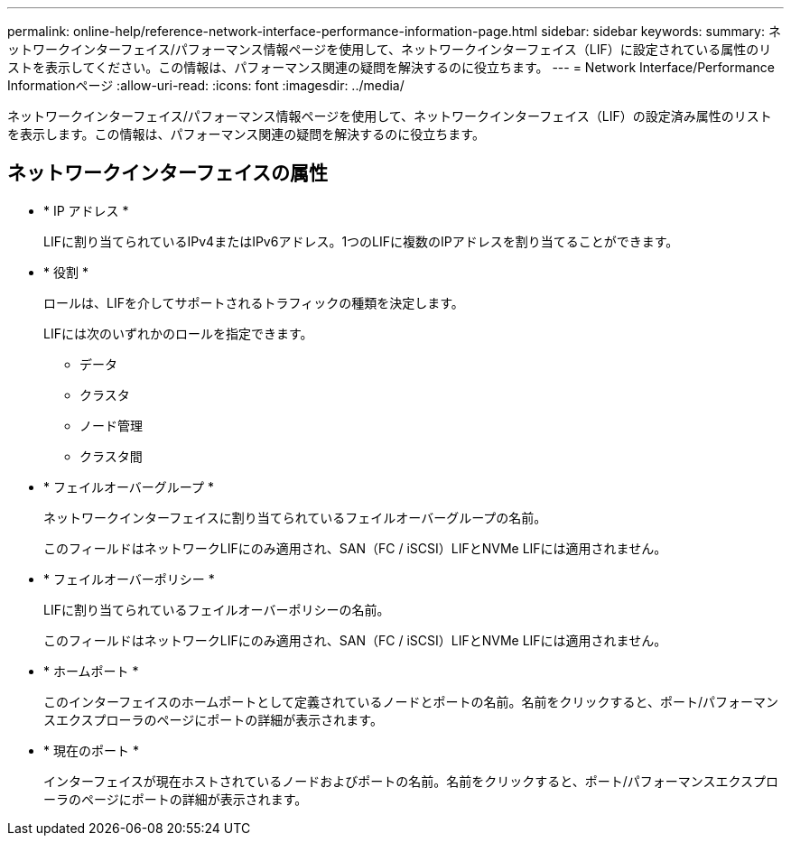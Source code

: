 ---
permalink: online-help/reference-network-interface-performance-information-page.html 
sidebar: sidebar 
keywords:  
summary: ネットワークインターフェイス/パフォーマンス情報ページを使用して、ネットワークインターフェイス（LIF）に設定されている属性のリストを表示してください。この情報は、パフォーマンス関連の疑問を解決するのに役立ちます。 
---
= Network Interface/Performance Informationページ
:allow-uri-read: 
:icons: font
:imagesdir: ../media/


[role="lead"]
ネットワークインターフェイス/パフォーマンス情報ページを使用して、ネットワークインターフェイス（LIF）の設定済み属性のリストを表示します。この情報は、パフォーマンス関連の疑問を解決するのに役立ちます。



== ネットワークインターフェイスの属性

* * IP アドレス *
+
LIFに割り当てられているIPv4またはIPv6アドレス。1つのLIFに複数のIPアドレスを割り当てることができます。

* * 役割 *
+
ロールは、LIFを介してサポートされるトラフィックの種類を決定します。

+
LIFには次のいずれかのロールを指定できます。

+
** データ
** クラスタ
** ノード管理
** クラスタ間


* * フェイルオーバーグループ *
+
ネットワークインターフェイスに割り当てられているフェイルオーバーグループの名前。

+
このフィールドはネットワークLIFにのみ適用され、SAN（FC / iSCSI）LIFとNVMe LIFには適用されません。

* * フェイルオーバーポリシー *
+
LIFに割り当てられているフェイルオーバーポリシーの名前。

+
このフィールドはネットワークLIFにのみ適用され、SAN（FC / iSCSI）LIFとNVMe LIFには適用されません。

* * ホームポート *
+
このインターフェイスのホームポートとして定義されているノードとポートの名前。名前をクリックすると、ポート/パフォーマンスエクスプローラのページにポートの詳細が表示されます。

* * 現在のポート *
+
インターフェイスが現在ホストされているノードおよびポートの名前。名前をクリックすると、ポート/パフォーマンスエクスプローラのページにポートの詳細が表示されます。


